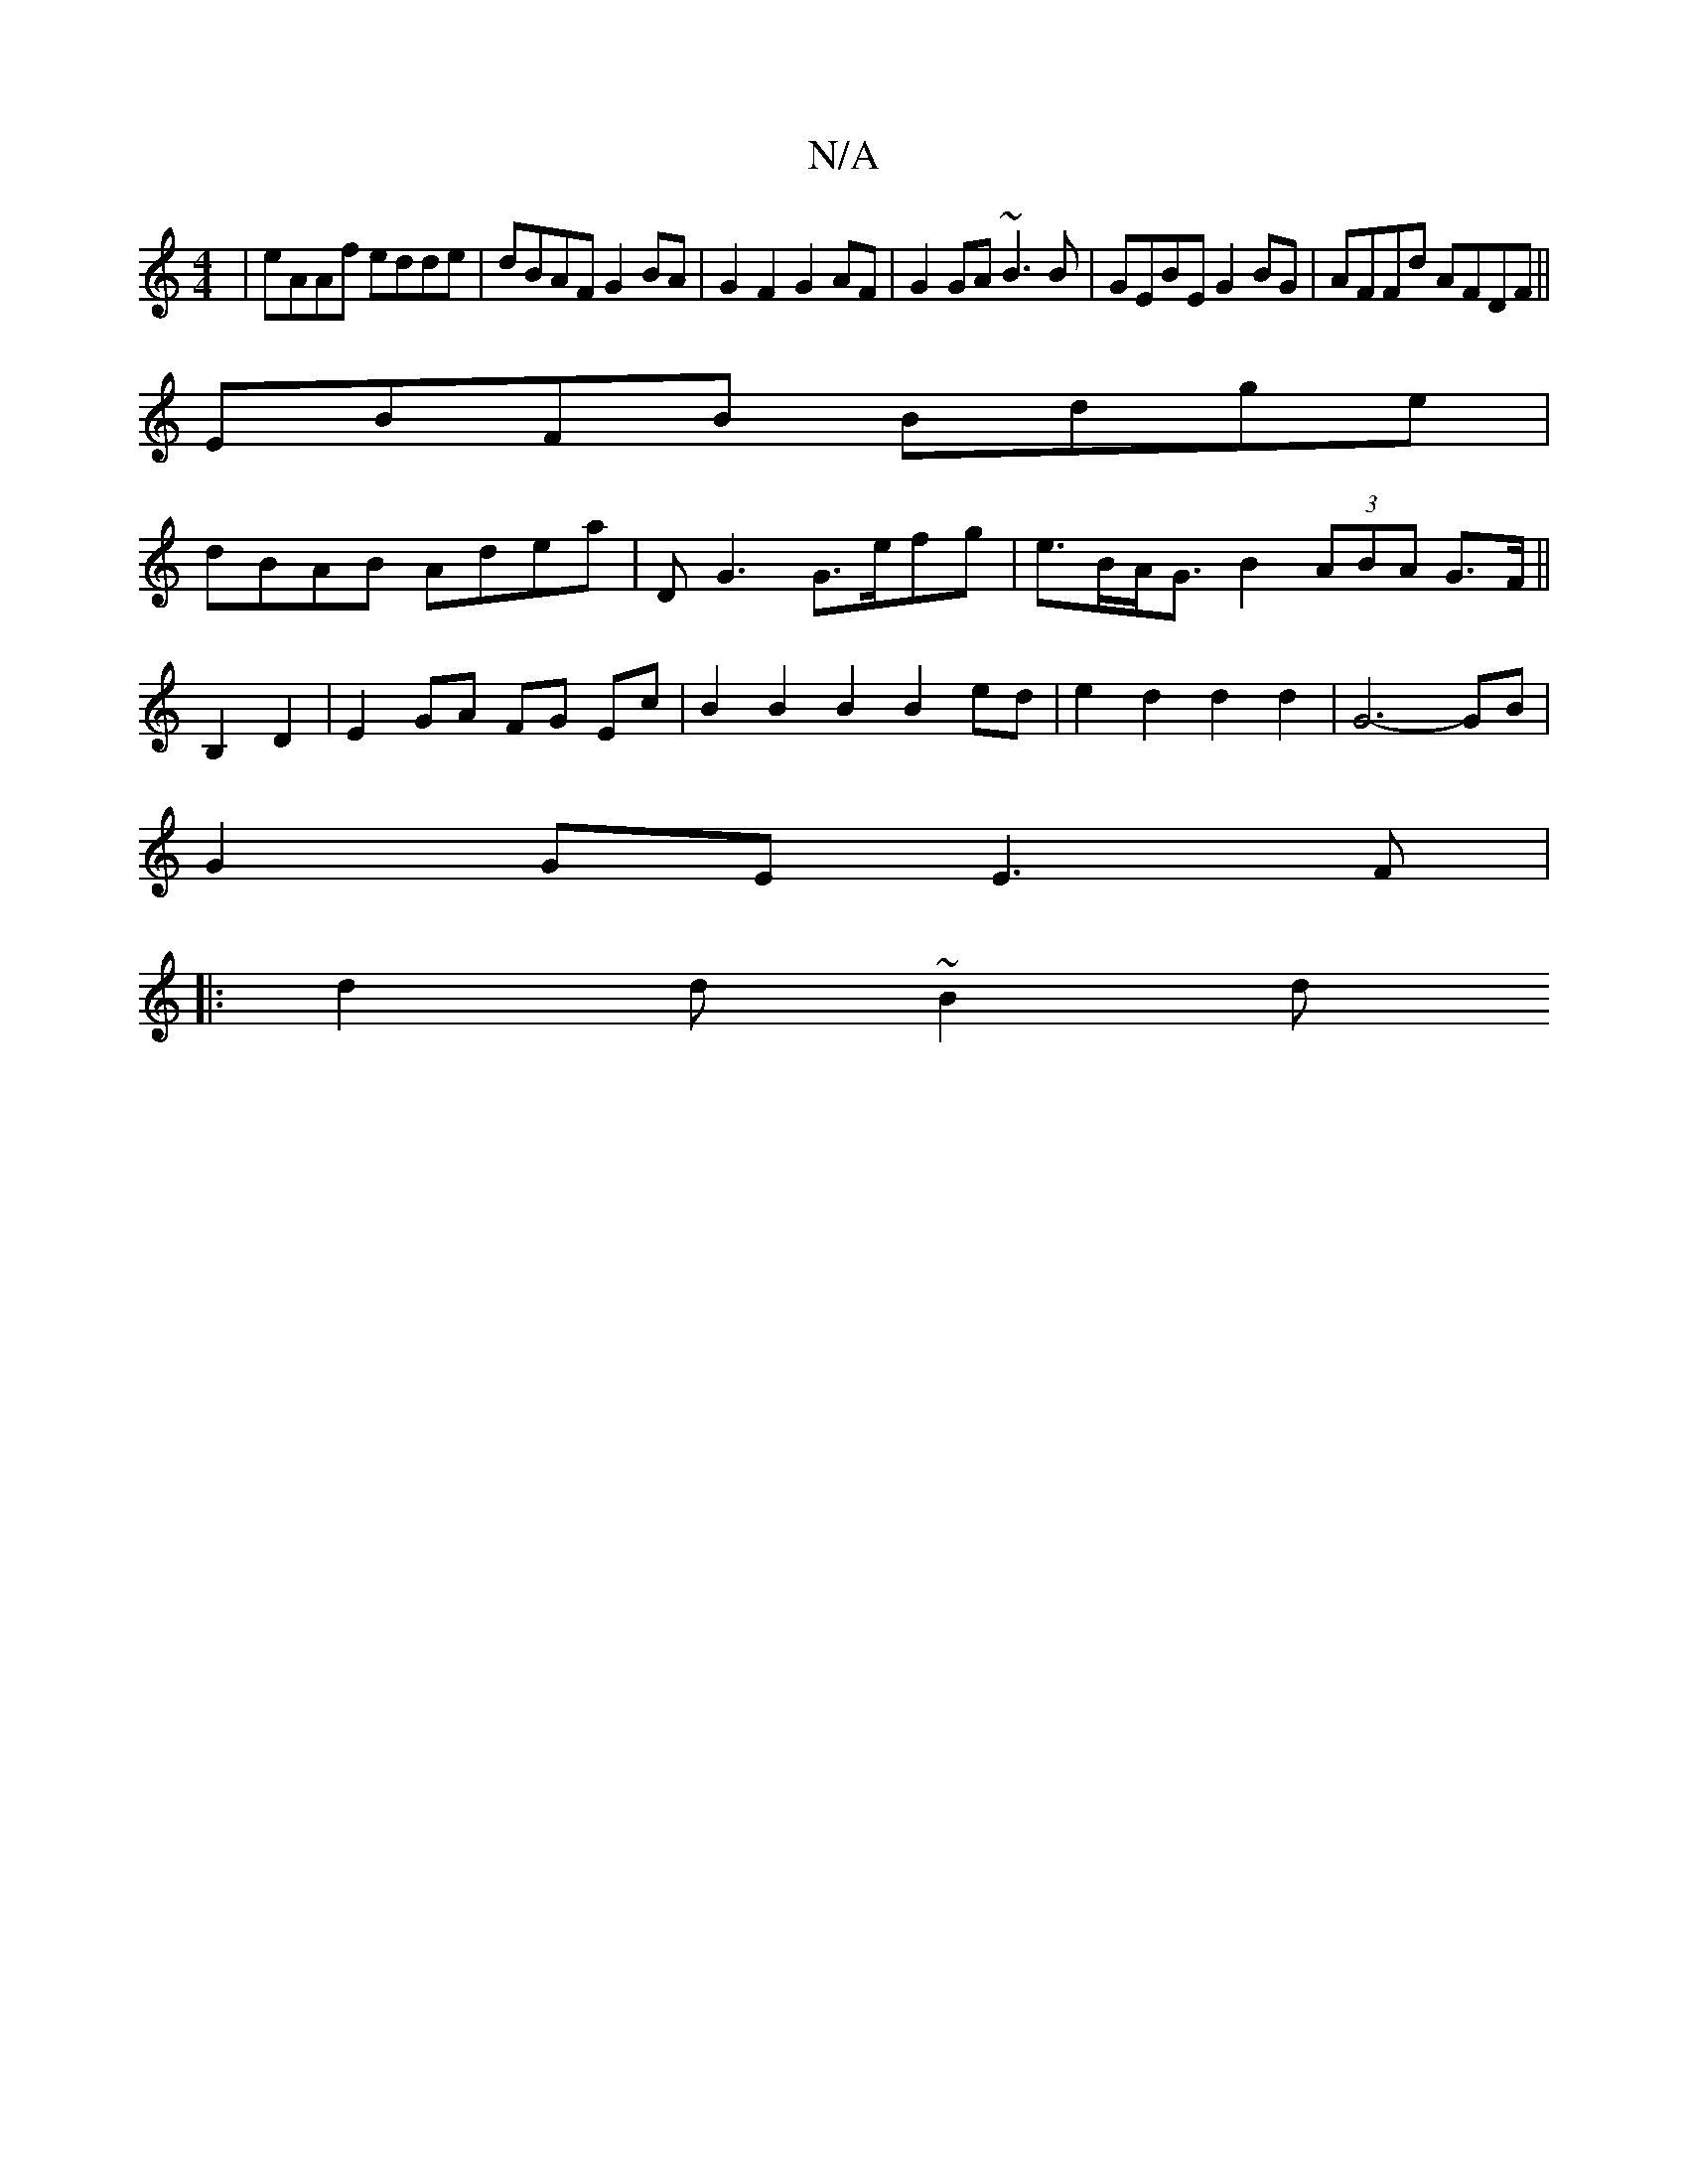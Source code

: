 X:1
T:N/A
M:4/4
R:N/A
K:Cmajor
|eAAf edde|dBAF G2BA|G2F2 G2AF|G2 GA ~B3B|GEBE G2BG|AFFd AFDF||
EBFB Bdge|
dBAB Adea|DG3 G>efg|e>BA<G B2 (3ABA G>F||
B,2 D2 | E2 GA FG Ec| B2 B2 B2B2ed | e2 d2 d2 d2 | G6- GB|
G2 GE E3 F|
|: d2d ~B2d 